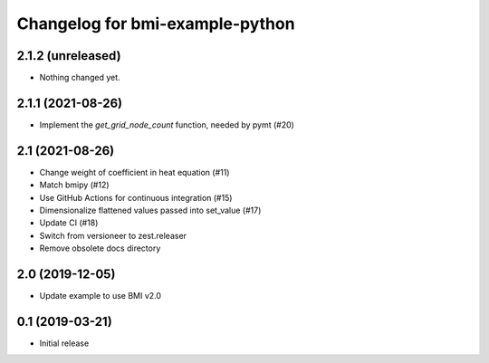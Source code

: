 Changelog for bmi-example-python
================================

2.1.2 (unreleased)
------------------

- Nothing changed yet.


2.1.1 (2021-08-26)
------------------

- Implement the *get_grid_node_count* function, needed by pymt (#20)


2.1 (2021-08-26)
----------------

- Change weight of coefficient in heat equation (#11)
- Match bmipy (#12)
- Use GitHub Actions for continuous integration (#15)
- Dimensionalize flattened values passed into set_value (#17)
- Update CI (#18) 
- Switch from versioneer to zest.releaser
- Remove obsolete docs directory


2.0 (2019-12-05)
----------------

- Update example to use BMI v2.0


0.1 (2019-03-21)
------------------

- Initial release

